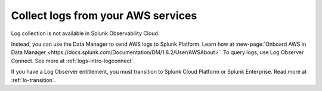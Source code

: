 .. _aws-logs:

****************************************
Collect logs from your AWS services
****************************************

.. meta::
  :description: Collect logs from your AWS services in Splunk.

Log collection is not available in Splunk Observability Cloud. 

Instead, you can use the Data Manager to send AWS logs to Splunk Platform. Learn how at :new-page:`Onboard AWS in Data Manager <https://docs.splunk.com/Documentation/DM/1.8.2/User/AWSAbout>`. To query logs, use Log Observer Connect. See more at :ref:`logs-intro-logconnect`.

If you have a Log Observer entitlement, you must transition to Splunk Cloud Platform or Splunk Enterprise. Read more at :ref:`lo-transition`.

